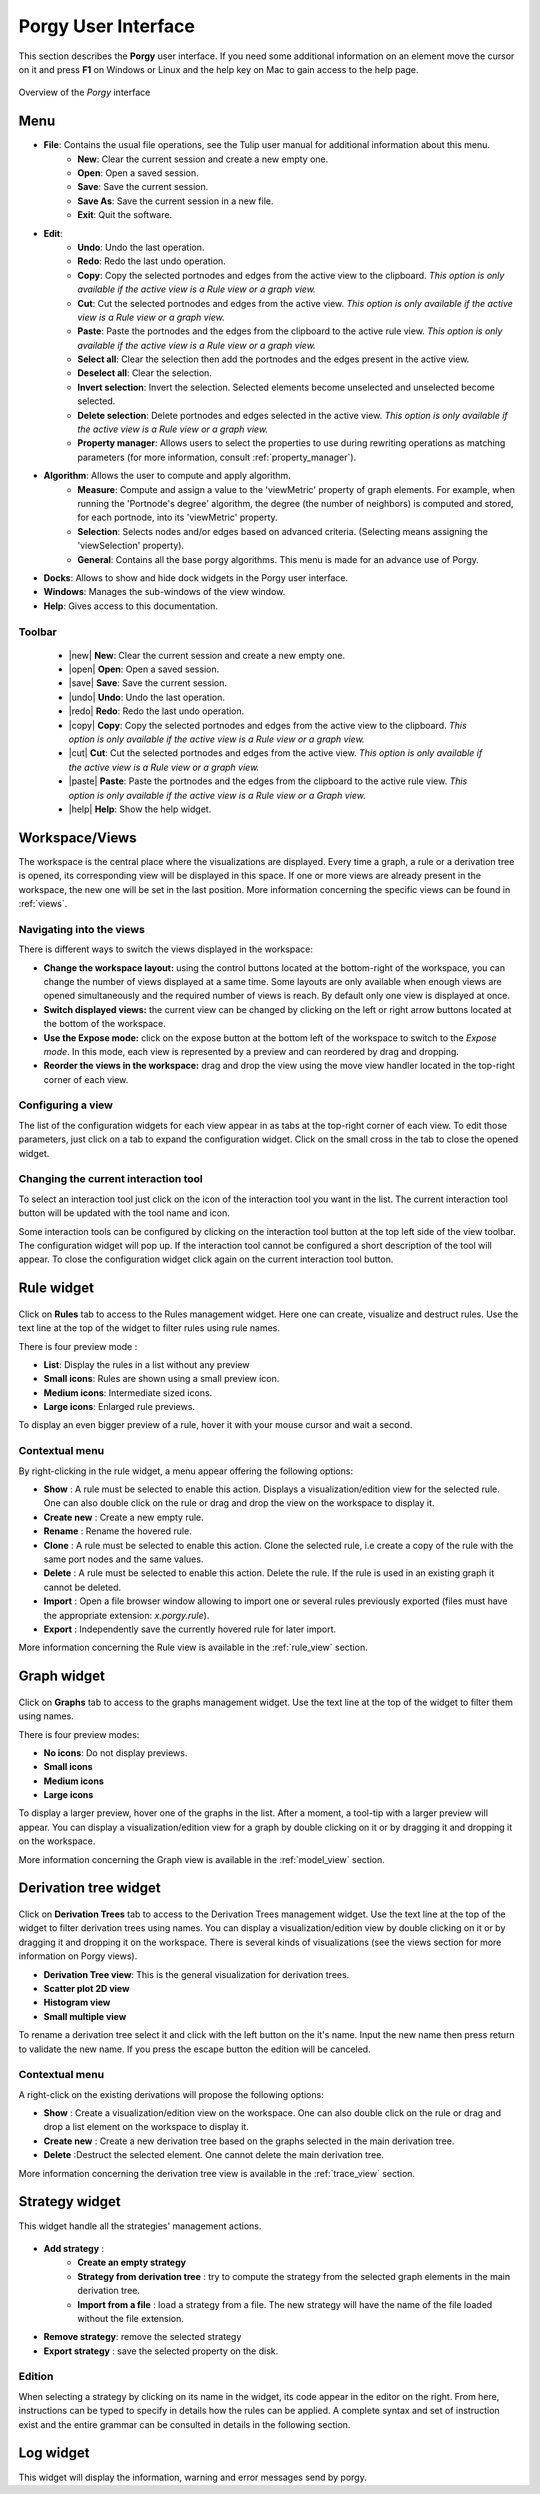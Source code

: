 ********************
Porgy User Interface
********************


.. |new| raw:: html

    <i class="fa fa-file" aria-hidden="true"></i>

.. |open| raw:: html

    <i class="fa fa-folder-open" aria-hidden="true"></i>

.. |save| raw:: html

    <i class="fa fa-save" aria-hidden="true"></i>

.. |undo| raw:: html

    <i class="fa fa-undo" aria-hidden="true"></i>

.. |redo| raw:: html

    <i class="fa fa-repeat" aria-hidden="true"></i>

.. |copy| raw:: html

    <i class="fa fa-copy" aria-hidden="true"></i>

.. |cut| raw:: html

    <i class="fa fa-cut" aria-hidden="true"></i>

.. |paste| raw:: html

    <i class="fa fa-paste" aria-hidden="true"></i>

.. |help| raw:: html

    <i class="fa fa-question-circle" aria-hidden="true"></i>


.. |property_manager| image:: _images/property_manager.png


This section describes the **Porgy** user interface.
If you need some additional information on an element move the cursor on it and press **F1** on Windows or Linux and the help key on Mac to gain access to the help page.

.. figure::  _images/porgy_user_interface.png
    :align: center
    :figwidth: 100 %
    :width: 100 %

    Overview of the *Porgy* interface

Menu
====

* **File**: Contains the usual file operations, see the Tulip user manual for additional information about this menu.
    * **New**: Clear the current session and create a new empty one.
    * **Open**: Open a saved session.
    * **Save**: Save the current session.
    * **Save As**: Save the current session in a new file.
    * **Exit**: Quit the software.
* **Edit**:
    * **Undo**: Undo the last operation.
    * **Redo**: Redo the last undo operation.
    * **Copy**: Copy the selected portnodes and edges from the active view to the clipboard. *This option is only available if the active view is a Rule view or a graph view.*
    * **Cut**: Cut the selected  portnodes and edges from the active view. *This option is only available if the active view is a Rule view or a graph view.*
    * **Paste**: Paste the portnodes and the edges from the clipboard to the active rule view. *This option is only available if the active view is a Rule view or a graph view.*
    * **Select all**: Clear the selection then add the portnodes and the edges present in the active view.
    * **Deselect all**: Clear the selection.
    * **Invert selection**: Invert the selection. Selected elements become unselected and unselected become selected.
    * **Delete selection**: Delete portnodes and edges selected in the active view. *This option is only available if the active view is a Rule view or a graph view.*
    * **Property manager**: Allows users to select the properties to use during rewriting operations as matching parameters (for more information, consult :ref:`property_manager`).
* **Algorithm**: Allows the user to compute and apply algorithm.
    * **Measure**: Compute and assign a value to the 'viewMetric' property of graph elements. For example, when running the 'Portnode's degree' algorithm, the degree (the number of neighbors) is computed and stored, for each portnode, into its 'viewMetric' property.
    * **Selection**: Selects nodes and/or edges based on advanced criteria. (Selecting means assigning the 'viewSelection' property).
    * **General**: Contains all the base porgy algorithms. This menu is made for an advance use of Porgy.
* **Docks**: Allows to show and hide dock widgets in the Porgy user interface.
* **Windows**: Manages the sub-windows of the view window.
* **Help**: Gives access to this documentation.

-------
Toolbar
-------

    * |new| **New**: Clear the current session and create a new empty one.
    * |open| **Open**: Open a saved session.
    * |save| **Save**: Save the current session.
    * |undo| **Undo**: Undo the last operation.
    * |redo| **Redo**: Redo the last undo operation.
    * |copy| **Copy**: Copy the selected portnodes and edges from the active view to the clipboard. *This option is only available if the active view is a Rule view or a graph view.*
    * |cut| **Cut**: Cut the selected  portnodes and edges from the active view. *This option is only available if the active view is a Rule view or a graph view.*
    * |paste| **Paste**: Paste the portnodes and the edges from the clipboard to the active rule view. *This option is only available if the active view is a Rule view or a Graph view.*
    * |help| **Help**: Show the help widget.


Workspace/Views
===============

The workspace is the central place where the visualizations are displayed. Every time a graph, a rule or a derivation tree is opened, its corresponding view will be displayed in this space. If one or more views are already present in the workspace, the new one will be set in the last position. More information concerning the specific views can be found in :ref:`views`.

.. figure::  _images/workspace.png
    :align: center
    :figwidth: 100 %
    :width: 100 %


-------------------------
Navigating into the views
-------------------------

There is different ways to switch the views displayed in the workspace:

* **Change the workspace layout:** using the control buttons located at the bottom-right of the workspace, you can change the number of views displayed at a same time. Some layouts are only available when enough views are opened simultaneously and the required number of views is reach. By default only one view is displayed at once.
* **Switch displayed views:** the current view can be changed by clicking on the left or right arrow buttons located at the bottom of the workspace.
* **Use the Expose mode:** click on the expose button at the bottom left of the workspace to switch to the *Expose mode*. In this mode, each view is represented by a preview and can reordered by drag and dropping.
* **Reorder the views in the workspace:** drag and drop the view using the move view handler located in the top-right corner of each view.

------------------
Configuring a view
------------------

The list of the configuration widgets for each view appear in as tabs at the top-right corner of each view. To edit those parameters, just click on a tab to expand the configuration widget. Click on the small cross in the tab to close the opened widget.


-------------------------------------
Changing the current interaction tool
-------------------------------------

To select an interaction tool just click on the icon of the interaction tool you want in the list. The current interaction tool button will be updated with the tool name and icon.

Some interaction tools can be configured by clicking on the interaction tool button at the top left side of the view toolbar. The configuration widget will pop up. If the interaction tool cannot be configured a short description of the tool will appear. To close the configuration widget click again on the current interaction tool button.


.. _rule_widget:

Rule widget
=============

.. figure::  _images/rules_widget.png
    :align: center
    :width: 40%


Click on **Rules** tab to access to the Rules management widget. Here one can create, visualize and destruct rules.
Use the text line at the top of the widget to filter rules using rule names.

There is four preview mode :

* **List**: Display the rules in a list without any preview
* **Small icons**: Rules are shown using a small preview icon.
* **Medium icons**: Intermediate sized icons.
* **Large icons**: Enlarged rule previews.

To display an even bigger preview of a rule, hover it with your mouse cursor and wait a second.

---------------
Contextual menu
---------------

By right-clicking in the rule widget, a menu appear offering the following options:

* **Show** : A rule must be selected to enable this action. Displays a visualization/edition view for the selected rule. One can also double click on the rule or drag and drop the view on the workspace to display it.
* **Create new** : Create a new empty rule.
* **Rename** : Rename the hovered rule.
* **Clone** : A rule must be selected to enable this action. Clone the selected rule, i.e create a copy of the rule with the same port nodes and the same values.
* **Delete** : A rule must be selected to enable this action. Delete the rule. If the rule is used in an existing graph it cannot be deleted.

* **Import** : Open a file browser window allowing to import one or several rules previously exported (files must have the appropriate extension: *x.porgy.rule*).
* **Export** : Independently save the currently hovered rule for later import.


More information concerning the Rule view is available in the :ref:`rule_view` section.


.. _model_widget:

Graph widget
==============

.. figure::  _images/models_widget.png
    :align: center
    :width: 35%

Click on **Graphs** tab to access to the graphs management widget.
Use the text line at the top of the widget to filter them using names.

There is four preview modes:

* **No icons**: Do not display previews.
* **Small icons**
* **Medium icons**
* **Large icons**

To display a larger preview, hover one of the graphs in the list. After a moment, a tool-tip with a larger preview will appear.
You can display a visualization/edition view for a graph by double clicking on it or by dragging it and dropping it on the workspace.


More information concerning the Graph view is available in the :ref:`model_view` section.


.. _trace_widget:

Derivation tree widget
========================

.. figure::  _images/traces_widget.png
    :align: center
    :width: 35%


Click on **Derivation Trees** tab to access to the Derivation Trees management widget.
Use the text line at the top of the widget to filter derivation trees using names.
You can display a visualization/edition view by double clicking on it or by dragging it and dropping it on the workspace.
There is several kinds of visualizations (see the views section for more information on Porgy views).

* **Derivation Tree view**: This is the general visualization for derivation trees.
* **Scatter plot 2D view**
* **Histogram view**
* **Small multiple view**

To rename a derivation tree select it and click with the left button on the it's name. Input the new name then press return to validate the new name. If you press the escape button the edition will be canceled.

---------------
Contextual menu
---------------

A right-click on the existing derivations will propose the following options:

* **Show** : Create a visualization/edition view on the workspace. One can also double click on the rule or drag and drop a list element on the workspace to display it.
* **Create new** : Create a new derivation tree based on the graphs selected in the main derivation tree.
* **Delete** :Destruct the selected element. One cannot delete the main derivation tree.


More information concerning the derivation tree view is available in the :ref:`trace_view` section.


.. _strategy_widget:

Strategy widget
==================

This widget handle all the strategies' management actions.

.. figure::  _images/strategies_widget.png
    :align: center
    :width: 100%
    :figwidth: 100 %

* **Add strategy** :
    * **Create an empty strategy**
    * **Strategy from derivation tree** : try to compute the strategy from the selected graph elements in the main derivation tree.
    * **Import from a file** : load a strategy from a file. The new strategy will have the name of the file loaded without the file extension.
* **Remove strategy**: remove the selected strategy
* **Export strategy** : save the selected property on the disk.


------------------
Edition
------------------

When selecting a strategy by clicking on its name in the widget, its code appear in the editor on the right. From here, instructions can be typed to specify in details how the rules can be applied. A complete syntax and set of instruction exist and the entire grammar can be consulted in details in the following section.


Log widget
==========

This widget will display the information, warning and error messages send by porgy.

.. todo:: ajouter une figure


